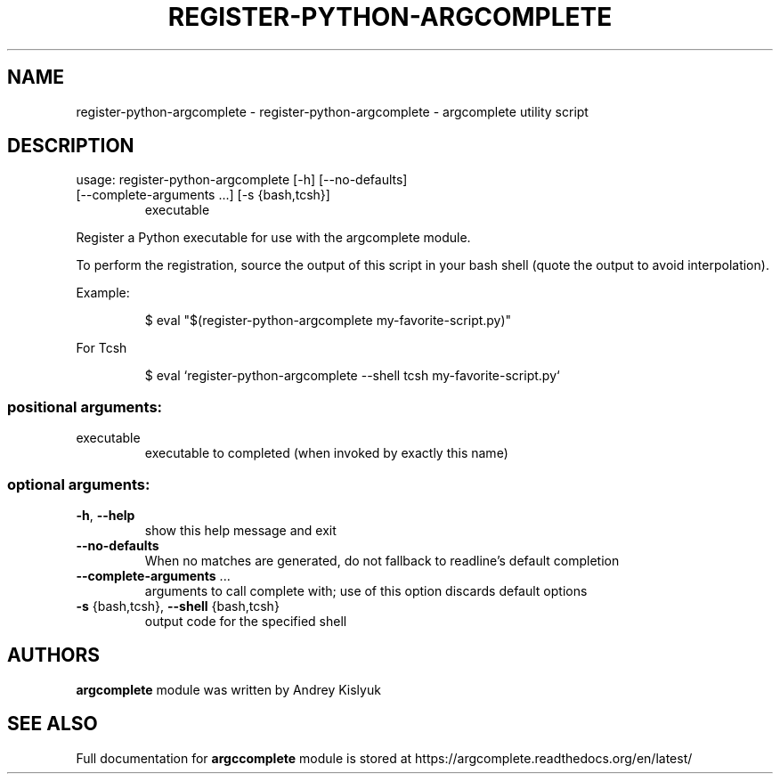 .\" DO NOT MODIFY THIS FILE!  It was generated by help2man 1.47.4.
.TH REGISTER-PYTHON-ARGCOMPLETE "1" "January 2017" "register-python-argcomplete 1.8.1" "User Commands"
.SH NAME
register-python-argcomplete \- register-python-argcomplete - argcomplete utility script
.SH DESCRIPTION
usage: register\-python\-argcomplete [\-h] [\-\-no\-defaults]
.TP
[\-\-complete\-arguments ...] [\-s {bash,tcsh}]
executable
.PP
Register a Python executable for use with the argcomplete module.
.PP
To perform the registration, source the output of this script in your bash shell (quote the output to avoid interpolation).
.PP
Example:
.IP
\f(CW$ eval "$(register-python-argcomplete my-favorite-script.py)"\fR
.PP
For Tcsh
.IP
\f(CW$ eval `register-python-argcomplete --shell tcsh my-favorite-script.py`\fR
.SS "positional arguments:"
.TP
executable
executable to completed (when invoked by exactly this
name)
.SS "optional arguments:"
.TP
\fB\-h\fR, \fB\-\-help\fR
show this help message and exit
.TP
\fB\-\-no\-defaults\fR
When no matches are generated, do not fallback to
readline's default completion
.TP
\fB\-\-complete\-arguments\fR ...
arguments to call complete with; use of this option
discards default options
.TP
\fB\-s\fR {bash,tcsh}, \fB\-\-shell\fR {bash,tcsh}
output code for the specified shell
.SH AUTHORS
.B argcomplete
module was written by Andrey Kislyuk
.SH "SEE ALSO"
Full documentation for 
.B argccomplete
module is stored at https://argcomplete.readthedocs.org/en/latest/
